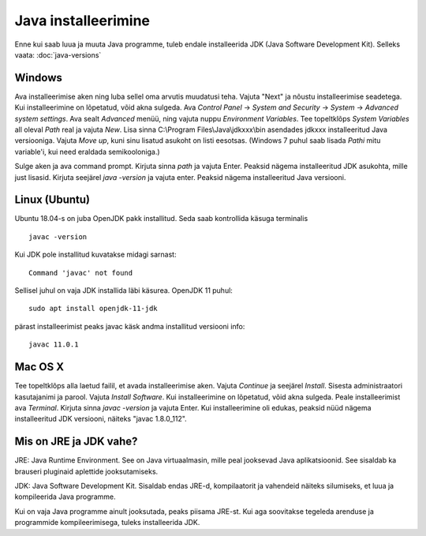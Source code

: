 Java installeerimine
====================

Enne kui saab luua ja muuta Java programme, tuleb endale installeerida JDK (Java Software Development Kit). Selleks vaata: :doc:`java-versions`

Windows
--------
Ava installeerimise aken ning luba sellel oma arvutis muudatusi teha.
Vajuta "Next" ja nõustu installeerimise seadetega. Kui installeerimine on lõpetatud, võid akna sulgeda.
Ava *Control Panel* -> *System and Security* -> *System* -> *Advanced system settings*. 
Ava sealt *Advanced* menüü, ning vajuta nuppu *Environment Variables*.
Tee topeltklõps *System Variables* all oleval *Path* real ja vajuta *New*. 
Lisa sinna C:\\Program Files\\Java\\jdkxxx\\bin asendades jdkxxx installeeritud Java versiooniga. Vajuta *Move up*, kuni sinu lisatud asukoht on listi eesotsas. (Windows 7 puhul saab lisada *Pathi* mitu variable'i, kui need eraldada semikooloniga.)

Sulge aken ja ava command prompt. 
Kirjuta sinna *path* ja vajuta Enter. Peaksid nägema installeeritud JDK asukohta, mille just lisasid.
Kirjuta seejärel *java -version* ja vajuta enter. Peaksid nägema installeeritud Java versiooni.

Linux (Ubuntu)
--------------
Ubuntu 18.04-s on juba OpenJDK pakk installitud.
Seda saab kontrollida käsuga terminalis

::

    javac -version

Kui JDK pole installitud kuvatakse midagi sarnast:

::

    Command 'javac' not found

Sellisel juhul on vaja JDK installida läbi käsurea. OpenJDK 11 puhul:

::

    sudo apt install openjdk-11-jdk

pärast installeerimist peaks javac käsk andma installitud versiooni info:

::

    javac 11.0.1

Mac OS X
--------
Tee topeltklõps alla laetud failil, et avada installeerimise aken.
Vajuta *Continue* ja seejärel *Install*.
Sisesta administraatori kasutajanimi ja parool.
Vajuta *Install Software*. Kui installeerimine on lõpetatud, võid akna sulgeda.
Peale installeerimist ava *Terminal*.
Kirjuta sinna *javac -version* ja vajuta Enter.
Kui installeerimine oli edukas, peaksid nüüd nägema installeeritud JDK versiooni, näiteks "javac 1.8.0_112".


Mis on JRE ja JDK vahe?
------------------------
JRE: Java Runtime Environment. See on Java virtuaalmasin, mille peal jooksevad Java aplikatsioonid. See sisaldab ka brauseri pluginaid aplettide jooksutamiseks.

JDK: Java Software Development Kit. Sisaldab endas JRE-d, kompilaatorit ja vahendeid näiteks silumiseks, et luua ja kompileerida Java programme.

Kui on vaja Java programme ainult jooksutada, peaks piisama JRE-st. Kui aga soovitakse tegeleda arenduse ja programmide kompileerimisega, tuleks installeerida JDK. 
